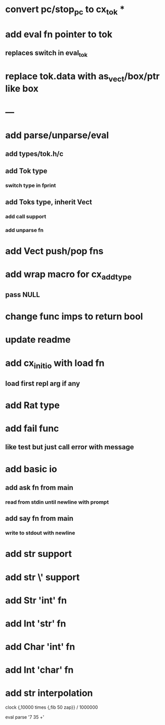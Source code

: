 * convert pc/stop_pc to cx_tok *
* add eval fn pointer to tok
** replaces switch in eval_tok
* replace tok.data with as_vect/box/ptr like box
* ---
* add parse/unparse/eval
** add types/tok.h/c
** add Tok type
*** switch type in fprint
** add Toks type, inherit Vect
*** add call support
*** add unparse fn
* add Vect push/pop fns
* add wrap macro for cx_add_type
** pass NULL
* change func imps to return bool
* update readme
* add cx_init_io with load fn
** load first repl arg if any
* add Rat type
* add fail func
** like test but just call error with message
* add basic io
** add ask fn from main
*** read from stdin until newline with prompt
** add say fn from main
*** write to stdout with newline
* add str \n support
* add str \' support
* add Str 'int' fn
* add Int 'str' fn
* add Char 'int' fn
* add Int 'char' fn
* add str interpolation

clock {,10000 times {,fib 50 zap}} / 1000000

eval parse '7 35 +'
